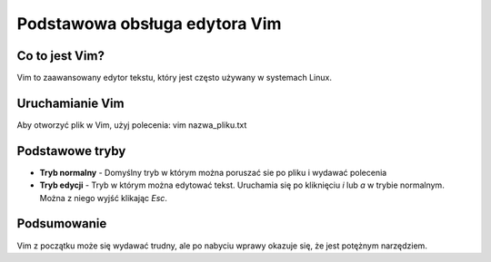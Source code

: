 
Podstawowa obsługa edytora Vim
=================================

Co to jest Vim?
------------------
Vim to zaawansowany edytor tekstu, który jest często używany w systemach Linux.

Uruchamianie Vim
-------------------
Aby otworzyć plik w Vim, użyj polecenia:
vim nazwa_pliku.txt

Podstawowe tryby
----------------------
- **Tryb normalny** - Domyślny tryb w którym można poruszać sie po pliku i wydawać polecenia
- **Tryb edycji** - Tryb w którym można edytować tekst. Uruchamia się po kliknięciu *i* lub *a* w trybie normalnym. Można z niego wyjść klikając *Esc*.

Podsumowanie
---------------------

Vim z początku może się wydawać trudny, ale po nabyciu wprawy okazuje się, że jest potężnym narzędziem.

